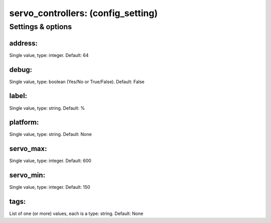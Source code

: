 servo_controllers: (config_setting)
===================================
.. todo::
   Add description.


Settings & options
------------------

address:
~~~~~~~~
Single value, type: integer. Default: 64

.. todo::
   Add description.


debug:
~~~~~~
Single value, type: boolean (Yes/No or True/False). Default: False

.. todo::
   Add description.


label:
~~~~~~
Single value, type: string. Default: %

.. todo::
   Add description.


platform:
~~~~~~~~~
Single value, type: string. Default: None

.. todo::
   Add description.


servo_max:
~~~~~~~~~~
Single value, type: integer. Default: 600

.. todo::
   Add description.


servo_min:
~~~~~~~~~~
Single value, type: integer. Default: 150

.. todo::
   Add description.


tags:
~~~~~
List of one (or more) values, each is a type: string. Default: None

.. todo::
   Add description.

